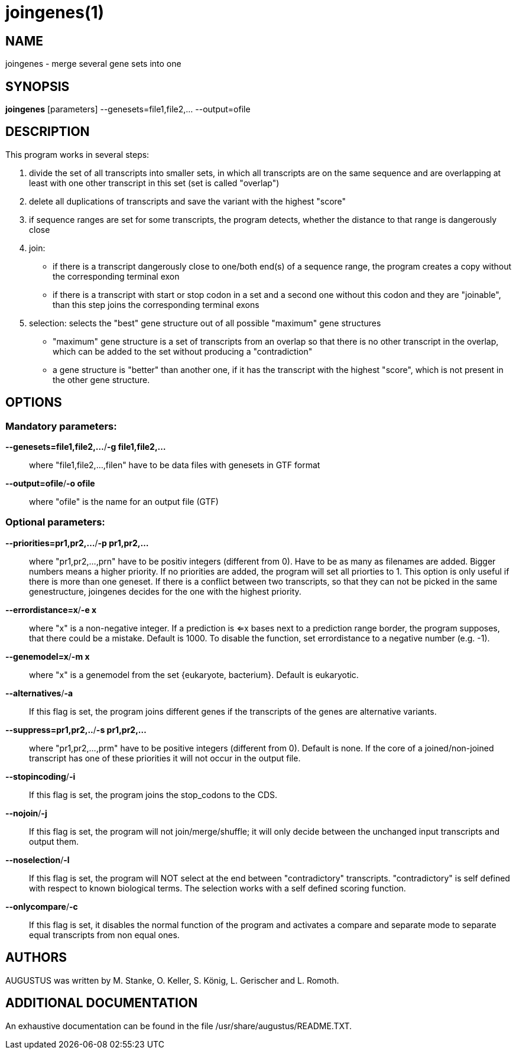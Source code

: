 # joingenes(1)

## NAME

joingenes - merge several gene sets into one

## SYNOPSIS

*joingenes* [parameters] --genesets=file1,file2,...	 --output=ofile

## DESCRIPTION

This program works in several steps:

  1. divide the set of all transcripts into smaller sets, in which all transcripts are on the same sequence and are overlapping at least with one other transcript in this set (set is called "overlap")

  2. delete all duplications of transcripts and save the variant with the highest "score"

  3. if sequence ranges are set for some transcripts, the program detects, whether the distance to that range is dangerously close

  4. join:
    - if there is a transcript dangerously close to one/both end(s) of a sequence range, the program creates a copy without the corresponding terminal exon
    - if there is a transcript with start or stop codon in a set and a second one without this codon and they are "joinable", than this step joins the corresponding terminal exons

  	5. selection: selects the "best" gene structure out of all possible "maximum" gene structures
    - "maximum" gene structure is a set of transcripts from an overlap so that there is no other transcript in the overlap, which can be added to the set without producing a "contradiction"
    - a gene structure is "better" than another one, if it has the transcript with the highest "score", which is not present in the other gene structure.

## OPTIONS

### Mandatory parameters:

*--genesets=file1,file2,...*/*-g file1,file2,...*::
	where "file1,file2,...,filen" have to be data files with genesets in GTF format

*--output=ofile*/*-o ofile*::
	where "ofile" is the name for an output file (GTF)

### Optional parameters:

*--priorities=pr1,pr2,...*/*-p pr1,pr2,...*::
		where "pr1,pr2,...,prn" have to be positiv integers (different from 0).
		Have to be as many as filenames are added. Bigger numbers means a higher priority.
		If no priorities are added, the program will set all priorties to 1.
		This option is only useful if there is more than one geneset.
		If there is a conflict between two transcripts, so that they can not be picked in the same genestructure, joingenes decides for the one with the highest priority.

*--errordistance=x*/*-e x*::
			where "x" is a non-negative integer. If a prediction is <=x bases next to a prediction range border, the program supposes, that there could be a mistake. Default is 1000.
			To disable the function, set errordistance to a negative number (e.g. -1).

*--genemodel=x*/*-m x*::
			where "x" is a genemodel from the set {eukaryote, bacterium}. Default is eukaryotic.

*--alternatives*/*-a*::
			If this flag is set, the program joins different genes if the transcripts of the genes are alternative variants.

*--suppress=pr1,pr2,..*/*-s pr1,pr2,...*::
		where "pr1,pr2,...,prm" have to be positive integers (different from 0). Default is none.
		If the core of a joined/non-joined transcript has one of these priorities it will not occur in the output file.

*--stopincoding*/*-i*::
		If this flag is set, the program joins the stop_codons to the CDS.

*--nojoin*/*-j*::
		If this flag is set, the program will not join/merge/shuffle; it will only decide between the unchanged input transcripts and output them.

*--noselection*/*-l*::
		If this flag is set, the program will NOT select at the end between "contradictory" transcripts. "contradictory" is self defined with respect to known biological terms.
		The selection works with a self defined scoring function.

*--onlycompare*/*-c*::
		If this flag is set, it disables the normal function of the program and
		activates a compare and separate mode to separate equal transcripts from non equal ones.

## AUTHORS

AUGUSTUS was written by M. Stanke, O. Keller, S. König, L. Gerischer and L. Romoth.

## ADDITIONAL DOCUMENTATION

An exhaustive documentation can be found in the file /usr/share/augustus/README.TXT.

